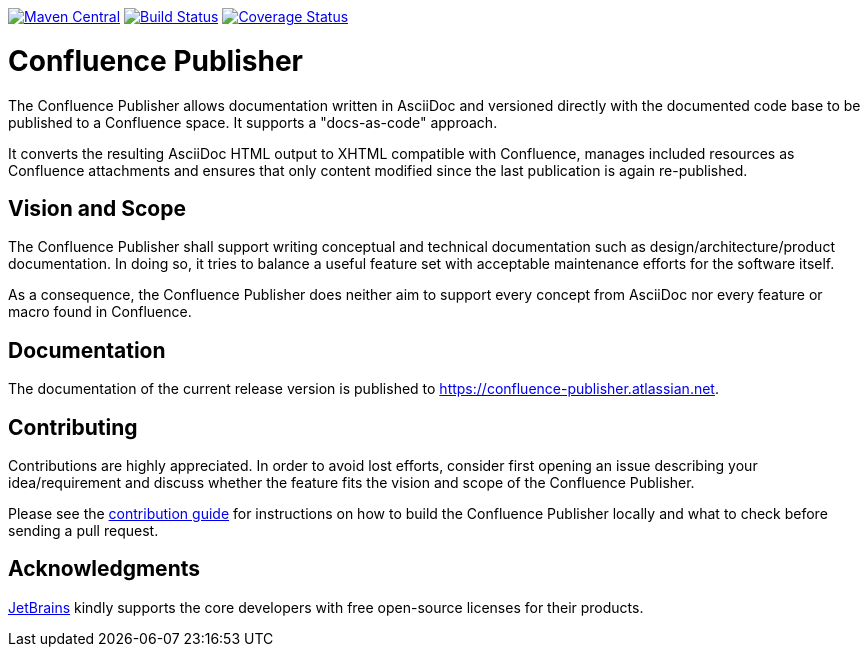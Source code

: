 image:https://img.shields.io/maven-central/v/org.sahli.asciidoc.confluence.publisher/asciidoc-confluence-publisher-maven-plugin.svg["Maven Central", link="https://search.maven.org/artifact/org.sahli.asciidoc.confluence.publisher/asciidoc-confluence-publisher-maven-plugin"]
image:https://github.com/confluence-publisher/confluence-publisher/actions/workflows/ci.yml/badge.svg["Build Status", link="https://github.com/confluence-publisher/confluence-publisher/actions/workflows/ci.yml"]
image:https://coveralls.io/repos/github/confluence-publisher/confluence-publisher/badge.svg?branch=master["Coverage Status", link="https://coveralls.io/github/confluence-publisher/confluence-publisher?branch=master"]

= Confluence Publisher

The Confluence Publisher allows documentation written in AsciiDoc and versioned directly with the documented code base
to be published to a Confluence space. It supports a "docs-as-code" approach.

It converts the resulting AsciiDoc HTML output to XHTML compatible with
Confluence, manages included resources as Confluence attachments and ensures that only content modified since the last
publication is again re-published.

== Vision and Scope

The Confluence Publisher shall support writing conceptual and technical documentation such as design/architecture/product
documentation. In doing so, it tries to balance a useful feature set with acceptable maintenance efforts for the software
itself.

As a consequence, the Confluence Publisher does neither aim to support every concept from AsciiDoc nor every feature or 
macro found in Confluence.

== Documentation

The documentation of the current release version is published to https://confluence-publisher.atlassian.net/wiki/spaces/CPD/overview[https://confluence-publisher.atlassian.net].

== Contributing

Contributions are highly appreciated. In order to avoid lost efforts, consider first opening an issue describing
your idea/requirement and discuss whether the feature fits the vision and scope of the Confluence Publisher.

Please see the link:CONTRIBUTING.md[contribution guide] for instructions on how to build the Confluence Publisher 
locally and what to check before sending a pull request. 

== Acknowledgments

https://www.jetbrains.com/?from=confluence-publisher[JetBrains] kindly supports the core developers with free open-source licenses for their products.
